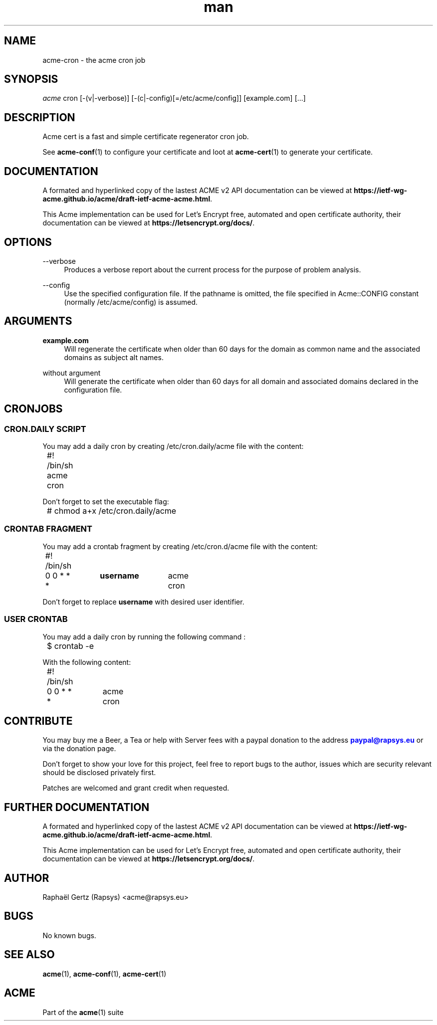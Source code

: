 .\" Manpage for acme cron.
.\" Contact acme@rapsys.eu to correct errors or typos.
.TH man 1 "19 Apr 2020" "2\&.0\&.0" "acme-cron man page"
.SH "NAME"
acme-cron \- the acme cron job

.SH "SYNOPSIS"
\fIacme\fR cron [\-(v|\-verbose)] [\-(c|\-config)[=/etc/acme/config]] [example.com] [\&.\&.\&.]

.SH "DESCRIPTION"
Acme cert is a fast and simple certificate regenerator cron job\&.

.sp
See \fBacme-conf\fR(1) to configure your certificate and loot at \fBacme-cert\fR(1) to generate your certificate\&.

.SH "DOCUMENTATION"
A formated and hyperlinked copy of the lastest ACME v2 API documentation can be viewed at \fBhttps://ietf-wg-acme\&.github\&.io/acme/draft-ietf-acme-acme\&.html\fR\&.

.sp
This Acme implementation can be used for Let's Encrypt free, automated and open certificate authority, their documentation can be viewed at \fBhttps://letsencrypt\&.org/docs/\fR\&.

.SH "OPTIONS"
.PP
\-\-verbose
.RS 4
Produces a verbose report about the current process for the purpose of problem analysis\&.
.RE
.PP
\-\-config
.RS 4
Use the specified configuration file\&. If the pathname is omitted, the file specified in Acme::CONFIG constant (normally /etc/acme/config) is assumed\&.
.RE
.PP

.SH "ARGUMENTS"
.PP
\fBexample.com\fR
.RS 4
Will regenerate the certificate when older than 60 days for the domain as common name and the associated domains as subject alt names\&.
.RE
.PP
without argument
.RS 4
Will generate the certificate when older than 60 days for all domain and associated domains declared in the configuration file.
.RE

.SH "CRONJOBS"

.SS "CRON\&.DAILY SCRIPT"
You may add a daily cron by creating /etc/cron\&.daily/acme file with the content:
.nf
	#! /bin/sh
	acme cron
.fi

.sp
Don't forget to set the executable flag:
.nf
	# chmod a+x /etc/cron\&.daily/acme
.fi

.SS "CRONTAB FRAGMENT"
You may add a crontab fragment by creating /etc/cron\&.d/acme file with the content:
.nf
	#! /bin/sh
	0 0 * * *	\fBusername\fR	acme cron
.fi

.sp
Don't forget to replace \fBusername\fR with desired user identifier\&.

.SS "USER CRONTAB"
You may add a daily cron by running the following command :
.nf
	$ crontab -e
.fi

.sp
With the following content:
.nf
	#! /bin/sh
	0 0 * * *	acme cron
.fi

.SH "CONTRIBUTE"
You may buy me a Beer, a Tea or help with Server fees with a paypal donation to the address \m[blue]\fBpaypal@rapsys\&.eu\fR\m[] or via the donation page.

Don't forget to show your love for this project, feel free to report bugs to the author, issues which are security relevant should be disclosed privately first\&.

Patches are welcomed and grant credit when requested\&.

.SH "FURTHER DOCUMENTATION"
A formated and hyperlinked copy of the lastest ACME v2 API documentation can be viewed at \fBhttps://ietf-wg-acme\&.github\&.io/acme/draft-ietf-acme-acme\&.html\fR\&.

.sp
This Acme implementation can be used for Let's Encrypt free, automated and open certificate authority, their documentation can be viewed at \fBhttps://letsencrypt\&.org/docs/\fR\&.

.SH "AUTHOR"
Raphaël Gertz (Rapsys) <acme@rapsys\&.eu>

.SH "BUGS"
No known bugs.

.SH "SEE ALSO"
\fBacme\fR(1), \fBacme-conf\fR(1), \fBacme-cert\fR(1)

.SH "ACME"
Part of the \fBacme\fR(1) suite
